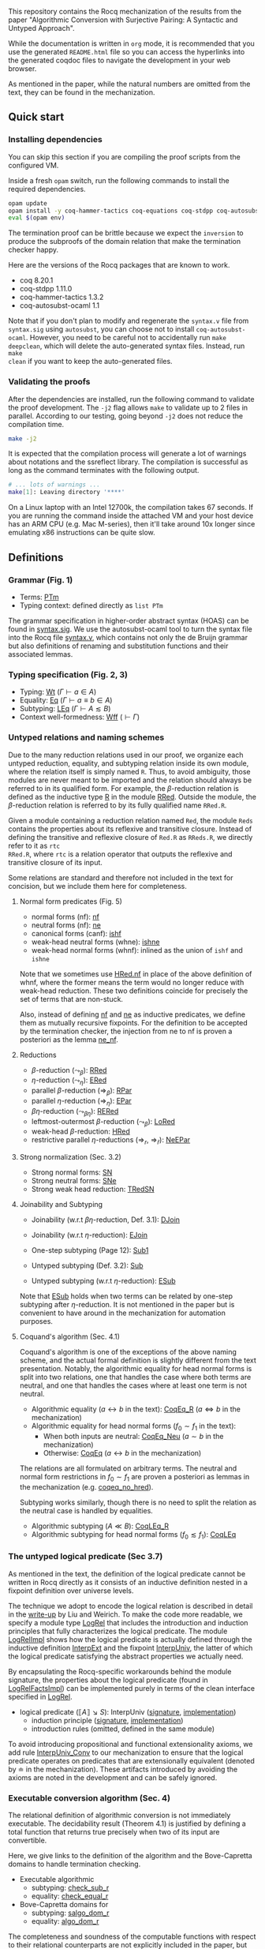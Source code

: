 #+OPTIONS: ^:nil
This repository contains the Rocq mechanization of the results from the paper
"Algorithmic Conversion with Surjective Pairing: A Syntactic and
Untyped Approach".

While the documentation is written in =org= mode, it is recommended
that you use the generated =README.html= file so you can access the
hyperlinks into the generated coqdoc files to navigate the development
in your web browser.

As mentioned in the paper, while the natural numbers are omitted from
the text, they can be found in the mechanization.


** Quick start

*** Installing dependencies
You can skip this section if you are compiling the proof scripts from
the configured VM.

Inside a fresh =opam= switch, run the following commands to install
the required dependencies.
#+begin_src sh
opam update
opam install -y coq-hammer-tactics coq-equations coq-stdpp coq-autosubst-ocaml
eval $(opam env)
#+end_src

The termination proof can be brittle because we expect the =inversion=
to produce the subproofs of the domain relation that make the termination checker happy.

Here are the versions of the Rocq packages that are known to
work.
- coq 8.20.1
- coq-stdpp 1.11.0
- coq-hammer-tactics 1.3.2
- coq-autosubst-ocaml 1.1

Note that if you don't plan to modify and regenerate the =syntax.v=
file from =syntax.sig= using =autosubst=, you can choose not to install =coq-autosubst-ocaml=.
However, you need to be careful not to accidentally run =make deepclean=,
which will delete the auto-generated syntax files. Instead, run =make
clean= if you want to keep the auto-generated files.

*** Validating the proofs
After the dependencies are installed, run the following command to
validate the proof development.  The =-j2= flag allows =make= to
validate up to 2 files in parallel. According to our testing, going
beyond =-j2= does not reduce the compilation time.
#+begin_src sh
make -j2
#+end_src

It is expected that the compilation process will generate a lot of
warnings about notations and the ssreflect library. The compilation is
successful as long as the command terminates with the following
output.
#+begin_src sh
# ... lots of warnings ...
make[1]: Leaving directory '****'
#+end_src


On a Linux laptop with an Intel 12700k, the compilation takes 67
seconds. If you are running the command inside the attached VM and
your host device has an ARM CPU (e.g. Mac M-series), then it'll take
around 10x longer since emulating x86 instructions can be quite slow.

** Definitions

*** Grammar (Fig. 1)
- Terms: [[file:html/DecSyn.Autosubst2.syntax.html#Core.PTm][PTm]]
- Typing context: defined directly as =list PTm=

The grammar specification in higher-order abstract syntax (HOAS) can
be found in [[file:./syntax.sig][syntax.sig]]. We use the autosubst-ocaml tool to turn the
syntax file into the Rocq file [[./theories/Autosubst2/syntax.v][syntax.v]], which contains not only the
de Bruijn grammar but also definitions of renaming and
substitution functions and their associated lemmas.

*** Typing specification (Fig. 2, 3)
- Typing: [[./html/DecSyn.typing.html#Wt][Wt]] ($\Gamma \vdash a \in A$)
- Equality: [[./html/DecSyn.typing.html#Eq][Eq]] ($\Gamma \vdash a \equiv b \in A$)
- Subtyping: [[./html/DecSyn.typing.html#LEq][LEq]] ($\Gamma \vdash A \lesssim B$)
- Context well-formedness: [[./html/DecSyn.typing.html#Wff][Wff]] ($\vdash \Gamma$)



*** Untyped relations and naming schemes
Due to the many reduction relations used in our proof, we organize
each untyped reduction, equality, and subtyping relation inside its
own module, where the relation itself is simply named =R=. Thus, to
avoid ambiguity, those modules are never meant to be imported and the
relation should always be referred to in its qualified form.  For
example, the $\beta$-reduction relation is defined as the inductive
type [[./html/DecSyn.fp_red.html#RRed.R][R]] in the module [[./html/DecSyn.fp_red.html#RRed][RRed]]. Outside the module, the $\beta$-reduction
relation is referred to by its fully qualified name =RRed.R=.

Given a module containing a reduction relation named =Red=,
the module =Reds= contains the properties about its reflexive and
transitive closure. Instead of defining the transitive and reflexive
closure of =Red.R= as =RReds.R=, we directly refer to it as =rtc
RRed.R=, where =rtc= is a relation operator that outputs the reflexive
and transitive closure of its input.

Some relations are standard and therefore not included in the text for
concision, but we include them here for completeness.

**** Normal form predicates (Fig. 5)
- normal forms (nf): [[./html/DecSyn.fp_red.html#nf][nf]]
- neutral forms (nf): [[./html/DecSyn.fp_red.html#ne][ne]]
- canonical forms (canf): [[./html/DecSyn.common.html#ishf][ishf]]
- weak-head neutral forms (whne): [[./html/DecSyn.common.html#ishne][ishne]]
- weak-head normal forms (whnf): inlined as the union of =ishf= and
  =ishne=

Note that we sometimes use [[./html/DecSyn.common.html#HRed.nf][HRed.nf]] in place of the above definition of
whnf, where the former means the term would no longer reduce with
weak-head reduction. These two definitions coincide for precisely the
set of terms that are non-stuck.

Also, instead of defining [[./html/DecSyn.fp_red.html#nf][nf]] and [[./html/DecSyn.fp_red.html#ne][ne]] as inductive predicates, we define
them as mutually recursive fixpoints. For the definition to be
accepted by the termination checker, the injection from ne to nf is
proven a posteriori as the lemma [[./html/DecSyn.fp_red.html#ne_nf][ne_nf]].

**** Reductions
- $\beta$-reduction ($\leadsto_\beta$): [[./html/DecSyn.fp_red.html#RRed][RRed]]
- $\eta$-reduction ($\leadsto_\eta$): [[./html/DecSyn.fp_red.html#ERed][ERed]]
- parallel $\beta$-reduction ($\Rightarrow_\beta$): [[./html/DecSyn.fp_red.html#RPar][RPar]]
- parallel $\eta$-reduction ($\Rightarrow_\eta$): [[./html/DecSyn.fp_red.html#EPar][EPar]]
- $\beta\eta$-reduction ($\leadsto_{\beta\eta}$): [[./html/DecSyn.fp_red.html#RERed][RERed]]
- leftmost-outermost $\beta$-reduction ($\leadsto_{\beta}$): [[./html/DecSyn.fp_red.html#LoRed][LoRed]]
- weak-head $\beta$-reduction: [[./html/DecSyn.common.html#HRed][HRed]]
- restrictive parallel $\eta$-reductions ($\Rightarrow_r$, $\Rightarrow_{\bar{r}}$): [[./html/DecSyn.fp_red.html#NeEPar][NeEPar]]
**** Strong normalization (Sec. 3.2)
- Strong normal forms: [[./html/DecSyn.fp_red.html#SN][SN]]
- Strong neutral forms: [[./html/DecSyn.fp_red.html#SNe][SNe]]
- Strong weak head reduction: [[./html/DecSyn.fp_red.html#TRedSN][TRedSN]]
**** Joinability and Subtyping
- Joinability (w.r.t $\beta\eta$-reduction, Def. 3.1): [[./html/DecSyn.fp_red.html#DJoin][DJoin]]
- Joinability (w.r.t $\eta$-reduction): [[./html/DecSyn.fp_red.html#EJoin][EJoin]]

- One-step subtyping (Page 12): [[./html/DecSyn.fp_red.html#Sub1][Sub1]]
- Untyped subtyping (Def. 3.2): [[./html/DecSyn.fp_red.html#Sub][Sub]]
- Untyped subtyping (w.r.t $\eta$-reduction): [[./html/DecSyn.fp_red.html#ESub][ESub]]

Note that [[./html/DecSyn.fp_red.html#ESub][ESub]] holds when two terms can be related by one-step
subtyping after $\eta$-reduction. It is not mentioned in the paper but
is convenient to have around in the mechanization for automation purposes.
**** Coquand's algorithm (Sec. 4.1)
Coquand's algorithm is one of the exceptions of the above naming
scheme, and the actual formal definition is slightly different from
the text presentation. Notably, the algorithmic equality for head
normal forms is split into two relations, one that handles the case
where both terms are neutral, and one that handles the cases where at
least one term is not neutral.


- Algorithmic equality ($a \leftrightarrow b$ in the text): [[./html/DecSyn.algorithmic.html#CoqEq_R][CoqEq_R]] ($a
  \Leftrightarrow b$ in the mechanization)
- Algorithmic equality for head normal forms ($f_0 \sim f_1$ in the
  text):
  + When both inputs are neutral: [[./html/DecSyn.algorithmic.html#CoqEq_Neu][CoqEq_Neu]] ($a \sim b$ in the mechanization)
  + Otherwise: [[./html/DecSyn.algorithmic.html#CoqEq][CoqEq]] ($a \leftrightarrow b$ in the mechanization)

The relations are all formulated on arbitrary terms.  The neutral and
normal form restrictions in $f_0 \sim f_1$ are proven a posteriori as
lemmas in the mechanization (e.g. [[./html/DecSyn.executable_correct.html#coqeq_no_hred][coqeq_no_hred]]).


Subtyping works similarly, though there is no need to split the
relation as the neutral case is handled by equalities.

- Algorithmic subtyping ($A \ll B$): [[./html/DecSyn.algorithmic.html#CoqLEq_R][CoqLEq_R]]
- Algorithmic subtyping for head normal forms ($f_0 \lesssim f_1$): [[./html/DecSyn.algorithmic.html#CoqLEq][CoqLEq]]

*** The untyped logical predicate (Sec 3.7)
As mentioned in the text, the definition of the logical predicate
cannot be written in Rocq directly as it consists of an inductive
definition nested in a fixpoint definition over universe levels.

The technique we adopt to encode the logical relation is described in
detail in the [[https://www.seas.upenn.edu/~sweirich/papers/liu-mltt-consistency.pdf][write-up]] by Liu and Weirich. To make the code more
readable, we specify a module type [[./html/DecSyn.logrel.html#LogRel][LogRel]] that includes the
introduction and induction principles that fully characterizes the
logical predicate. The module [[./html/DecSyn.logrel.html#LogRelImpl][LogRelImpl]] shows how the logical
predicate is actually defined through the inductive definition
[[./html/DecSyn.logrel.html#LogRelImpl.InterpExt][InterpExt]] and the fixpoint [[./html/DecSyn.logrel.html#LogRel.InterpUniv][InterpUniv]], the latter of which the logical
predicate satisfying the abstract properties we actually need.

By encapsulating the Rocq-specific workarounds behind the module
signature, the properties about the logical predicate (found in
[[./html/DecSyn.logrel.html#LogRelFactsImpl][LogRelFactsImpl]]) can be implemented purely in terms of the clean
interface specified in [[./html/DecSyn.logrel.html#LogRel][LogRel]].

- logical predicate ($\llbracket A \rrbracket \searrow S$):
  InterpUniv ([[./html/DecSyn.logrel.html#LogRel.InterpUniv][signature]], [[./html/DecSyn.logrel.html#LogRelImpl.InterpUniv][implementation]])
  + induction principle ([[./html/DecSyn.logrel.html#LogRel.InterpUniv_ind][signature]], [[./html/DecSyn.logrel.html#LogRelImpl.InterpUniv_ind][implementation]])
  + introduction rules (omitted, defined in the same module)

To avoid introducing propositional and functional extensionality
axioms, we add rule [[./html/DecSyn.logrel.html#LogRel.InterpUniv_Conv][InterpUniv_Conv]] to our mechanization
to ensure that the logical predicate operates on predicates that are
extensionally equivalent (denoted by $\doteq$ in the
mechanization). These artifacts introduced by avoiding the axioms are
noted in the development and can be safely ignored.

*** Executable conversion algorithm (Sec. 4)
The relational definition of algorithmic conversion is not immediately
executable. The decidability result (Theorem 4.1) is justified by
defining a total function that returns true precisely when two of its
input are convertible.

Here, we give links to the definition of the algorithm and the
Bove-Capretta domains to handle termination checking.

- Executable algorithmic
  - subtyping: [[./html/DecSyn.executable.html#check_sub_r][check_sub_r]]
  - equality: [[./html/DecSyn.executable.html#check_equal_r][check_equal_r]]
- Bove-Capretta domains for
  - subtyping: [[./html/DecSyn.common.html#salgo_dom_r][salgo_dom_r]]
  - equality: [[./html/DecSyn.common.html#algo_dom_r][algo_dom_r]]

The completeness and soundness of the computable functions with
respect to their relational counterparts are not explicitly included
in the paper, but they are linked in the mechanization by the
following lemmas.

- subtyping: [[./html/DecSyn.executable_correct.html#check_sub_sound][check_sub_sound]], [[./html/DecSyn.executable_correct.html#check_sub_complete][check_sub_complete]]
- equality: [[./html/DecSyn.executable_correct.html#check_eq_sound][check_eq_sound]], [[./html/DecSyn.executable_correct.html#check_eq_complete][check_eq_complete]]

The termination of algorithmic conversion is implied by the
above completeness and soundness results.

** Properties proven in the paper


*** Section 2
- Lemma 2.1 (context regularity) :: [[./html/DecSyn.structural.html#wff_mutual][wff_mutual]]
- Lemma 2.2 (inversion) :: [[./html/DecSyn.structural.html#Bind_Inv][Bind_Inv]], [[./html/DecSyn.structural.html#Var_Inv][Var_Inv]], [[./html/DecSyn.admissible.html#App_Inv][App_Inv]], [[./html/DecSyn.admissible.html#Abs_Inv][Abs_Inv]],
  [[./html/DecSyn.admissible.html#Proj1_Inv][Proj1_Inv]], [[./html/DecSyn.admissible.html#Proj2_Inv][Proj2_Inv]], [[./html/DecSyn.admissible.html#Pair_Inv][Pair_Inv]]
- Lemma 2.3 (subject reduction) :: [[./html/DecSyn.preservation.html#subject_reduction][subject_reduction]]
- Lemma 2.4 (type correctness) :: [[./html/DecSyn.structural.html#regularity][regularity]]
*** Section 3
- Lemma 3.1 :: [[./html/DecSyn.fp_red.html#RRed.nf_imp][RRed.nf_imp]]
- Lemma 3.2 :: [[./html/DecSyn.fp_red.html#ERed.nf_preservation][ERed.nf_preservation]]
- Lemma 3.3 :: [[./html/DecSyn.fp_red.html#LoReds.FromSN_mutual][LoReds.FromSN_mutual]]
- Lemma 3.4 (no stuck terms) :: [[./html/DecSyn.fp_red.html#SN_NoForbid.PApp_imp][SN_NoForbid.PApp_imp]],
  [[./html/DecSyn.fp_red.html#SN_NoForbid.PProj_imp][SN_NoForbid.PProj_imp]], [[./html/DecSyn.fp_red.html#SN_NoForbid.PInd_imp][SN_NoForbid.PInd_imp]] (the $P$ property is
  defined as $SN$)
- Lemma 3.5 (SN renaming) :: [[./html/DecSyn.fp_red.html#sn_renaming][sn_renaming]]
- Lemma 3.6 (SN antisubstitution) :: [[./html/DecSyn.fp_red.html#sn_unmorphing][sn_unmorphing]]
- Lemma 3.7 (SN inversion)  :: [[./html/DecSyn.fp_red.html#P_AppInv][P_AppInv]], [[./html/DecSyn.fp_red.html#P_PairInv][P_PairInv]], [[./html/DecSyn.fp_red.html#P_ProjInv][P_ProjInv]],
  [[./html/DecSyn.fp_red.html#P_BindInv][P_BindInv]], [[./html/DecSyn.fp_red.html#P_SucInv][P_SucInv]], [[./html/DecSyn.fp_red.html#P_AbsInv][P_AbsInv]], [[./html/DecSyn.fp_red.html#P_IndInv][P_IndInv]]
- Lemma 3.8 (sn preservation) :: split into two separate lemmas
  + preservation for parallel $\eta$-reduction :: [[./html/DecSyn.fp_red.html#epar_sn_preservation][epar_sn_preservation]]
  + preservation for parallel $\beta$-reduction :: [[./html/DecSyn.fp_red.html#red_sn_preservation][red_sn_preservation]]
- Lemma 3.9 (restrictive-$\eta$ and normal form) :: [[./html/DecSyn.fp_red.html#NeEPar.R_elim_nf][NeEPar.R_elim_nf]]
- Lemma 3.10 ($\eta$-decomposition) :: [[./html/DecSyn.fp_red.html#94f0c3df8362a7b158dcddfe72d0bd43][UniqueNF.η_split]]. Note: we
  parameterize the proof over the $P$ predicate as mentioned in
  Sec. 5.3. The $P$ predicate is instantiated to $SN$ in [[./html/DecSyn.fp_red.html#SN_NoForbid][SN_NoForbid]]
- Lemma 3.11 ($\eta$-postponement) :: [[./html/DecSyn.fp_red.html#UniqueNF.358dc2826f57a708afef6c267d5b924f][UniqueNF.η_postponement]]
- Corollary 3.1 (strengthened $\eta$-postponement) :: [[./html/DecSyn.fp_red.html#4033bdffc216f18a15ba122e3b94bf46][UniqueNF.η_postponement_strengthened]]
- Corollary 3.2 ($\eta$-postponement for normal forms) :: [[./html/DecSyn.fp_red.html#rered_standardization'][rered_standardization']]
- Lemma 3.12 (confluence for $\beta$) :: [[./html/DecSyn.fp_red.html#red_confluence][red_confluence]]
- Lemma 3.13 (confluence for $\eta$) :: [[./html/DecSyn.fp_red.html#ered_confluence][ered_confluence]]
- Theorem 3.1 (confluence for $\beta\eta$ :: [[./html/DecSyn.fp_red.html#rered_confluence][rered_confluence]]
- Lemma 3.14 (transitivity of joinability) :: [[./html/DecSyn.fp_red.html#DJoin.transitive][DJoin.transitive]]
- Lemma 3.15 (injectivity of joinability) :: [[./html/DecSyn.fp_red.html#DJoin.hne_app_inj][DJoin.hne_app_inj]], [[./html/DecSyn.fp_red.html#DJoin.hne_proj_inj][DJoin.hne_proj_inj]]
- Lemma 3.16 (transitivity of one-step subtyping) :: [[./html/DecSyn.fp_red.html#Sub1.transitive][Sub1.transitive]]
- Lemma 3.17 (commutativity of one-step subtyping) :: [[./html/DecSyn.fp_red.html#Sub1.commutativity0][Sub1.commutativity0]]
- Lemma 3.18 (one-step subtyping preserves sn) :: [[./html/DecSyn.fp_red.html#Sub1.sn_preservation][Sub1.sn_preservation]]
- Corollary 3.3 (transitivity of untyped subtyping) :: [[./html/DecSyn.fp_red.html#Sub.transitive][Sub.transitive]]
- Lemma 3.19 (noconfusion for untyped subtyping) :: The Sub.*_noconf
  lemmas starting with [[./html/DecSyn.fp_red.html#Sub.sne_nat_noconf][Sub.sne_nat_noconf]]
- Lemma 3.20 (untyped injectivity of type constructors) ::  [[./html/DecSyn.fp_red.html#Sub.bind_inj][Sub.bind_inj]], [[./html/DecSyn.fp_red.html#Sub.univ_inj][Sub.univ_inj]]
- Lemma 3.21 (adequacy) :: [[./html/DecSyn.logrel.html#LogRelFactsImpl.adequacy][LogRelFactsImpl.adequacy]]
- Lemma 3.22 (backward closure) :: [[./html/DecSyn.logrel.html#LogRelFactsImpl.back_clos][LogRelFactsImpl.back_clos]]
- Lemma 3.23 (logical predicate cases) :: [[./html/DecSyn.logrel.html#LogRelFactsImpl.case][LogRelFactsImpl.case]]
- Lemma 3.24 (logical predicate is preserved by subtyping) :: [[./html/DecSyn.logrel.html#LogRelFactsImpl.sub][LogRelFactsImpl.sub]]
- Corollary 3.4 (logical predicate is functional)  :: [[./html/DecSyn.logrel.html#LogRelFactsImpl.functional][LogRelFactsImpl.functional]]
- Lemma 3.25 (logical predicate is cumulative) :: [[./html/DecSyn.logrel.html#LogRelFactsImpl.cumulative][LogRelFactsImpl.cumulative]]
- Lemma 3.26 (semantic weakening) :: [[./html/DecSyn.logrel.html#weakening_Sem][weakening_Sem]]
- Lemma 3.27 (semantic substitution) :: [[./html/DecSyn.logrel.html#morphing_SemWt][morphing_SemWt]]
- Lemma 3.28 (structural rules for semantic well-formedness) :: [[./html/DecSyn.logrel.html#SemWff_lookup][SemWff_lookup]]
- Theorem 3.2 (fundamental theorem) :: [[./html/DecSyn.soundness.html#fundamental_theorem][fundamental_theorem]]
- Corollary 3.5 (completeness of reduce-and-compare) :: Inlined into
  proof scripts
- Corollary 3.6 (completeness of reduce-and-compare) :: [[./html/DecSyn.soundness.v.html#synsub_to_usub][synsub_to_usub]]
*** Section 4
- Lemma 4.1 ($\Pi$-subtyping) :: [[./html/DecSyn.algorithmic.html#Sub_Bind_InvL][Sub_Bind_InvL]], [[./html/DecSyn.algorithmic.html#Sub_Bind_InvR][Sub_Bind_InvR]]
- Lemma 4.2 (univ-subtyping) :: [[./html/DecSyn.algorithmic.html#Sub_Univ_InvR][Sub_Univ_InvR]]
- Lemma 4.3 (soundness for algorithmic equality) :: [[./html/DecSyn.algorithmic.html#coqeq_sound_mutual][coqeq_sound_mutual]]
- Lemma 4.4 (soundness for algorithmic subtyping) :: [[./html/DecSyn.algorithmic.html#coqleq_sound_mutual][coqleq_sound_mutual]]
- Lemma 4.5 (metric implies domain) :: [[./html/DecSyn.algorithmic.html#sn_term_metric][sn_term_metric]]
- Lemma 4.6 (termination of Coquand's algorithm) :: [[./html/DecSyn.executable.html#check_sub_r][check_sub_r]]
  (termination is implicit in our mechanization in the sense that we can construct
  the Bove-Capretta domain from the typing judgment, which we can then
  feed to the [[./html/DecSyn.executable.html#check_sub_r][check_sub_r]] function)
- Lemma 4.7 (completeness of Coquand's algorithm) :: [[./html/DecSyn.algorithmic.html#coqeq_complete'][coqeq_complete']]
- Lemma 4.8 (completeness of Coquand's algorithmic subtyping) :: [[./html/DecSyn.algorithmic.html#coqleq_complete'][coqleq_complete']]
- Lemma 4.9 (completeness of Coquand's algorithmic subtyping) :: [[./html/DecSyn.algorithmic.html#coqleq_complete_unty][coqleq_complete_unty]], [[./html/DecSyn.algorithmic.html#coqleq_complete][coqleq_complete]], [[./html/DecSyn.algorithmic.html#coqleq_sound][coqleq_sound]]
- Theorem 4.1 (type conversion is decidable) :: In Rocq, we have to go
  an extra mile by defining the computable function [[./html/DecSyn.conv_dec.html#check_sub_r_wt][check_sub_r_wt]]
  (a wrapper around [[./html/DecSyn.executable.html#check_sub_r][check_sub_r]]) and then prove that it agrees with
  the inductive subtyping relation in [[./html/DecSyn.conv_dec.html#Conv_dec][Conv_dec]]
*** Section 5
- Proposition 5.1 :: [[./html/DecSyn.cosn.html#Safe_NoForbid][Safe_NoForbid]]

** Validating axiom usage
We claim that our development is axiom-free. To validate that claim,
one can use the =Print Assumptions= command on the theorems and
confirm that no axioms are displayed.

An alternative method is to run =coqchk=, which can be invoked on all
=.vo= files by running
=make validate=. However, =coqchk= doesn't work that well with module
types and will report axioms that we didn't actually use in the
development.

#+begin_src sh
,* Theory: Set is predicative

,* Theory: Rewrite rules are not allowed

,* Axioms:
    DecSyn.logrel.LRFacts.functional
    DecSyn.logrel.LRFacts.Bind_inv_nopf
    DecSyn.logrel.LRFacts.back_clos
    DecSyn.logrel.LRFacts.Bind_nopf
    DecSyn.logrel.LRFacts.adequacy
    DecSyn.logrel.LRFacts.back_closs
    Coq.Logic.FunctionalExtensionality.functional_extensionality_dep
    Coq.Reals.ClassicalDedekindReals.sig_not_dec
    DecSyn.logrel.LRFacts.join
    DecSyn.logrel.LRFacts.case
    DecSyn.logrel.LRFacts.sub
    Coq.Reals.ClassicalDedekindReals.sig_forall_dec
    DecSyn.logrel.LRFacts.cumulative
    DecSyn.logrel.LRFacts.Univ_inv
    DecSyn.logrel.LRFacts.SNe_inv
    DecSyn.logrel.LRFacts.Bind_inv
    Coq.Logic.Eqdep.Eq_rect_eq.eq_rect_eq
    DecSyn.fp_red.NoForbid_FactSN.P_RReds
    DecSyn.fp_red.NoForbid_FactSN.P_EPars
    DecSyn.logrel.LRFacts.Nat_inv

,* Constants/Inductives relying on type-in-type: <none>

,* Constants/Inductives relying on unsafe (co)fixpoints: <none>

,* Inductives whose positivity is assumed: <none>

make[1]: Leaving directory '****'
#+end_src

Again, all the axiom reported are false positives and you should
always trust =Print Assumptions= when it comes to axiom usage. Still,
the output provides the useful information that our development does
not rely on any of the dangerous or inconsistent features that would
make our theorems trivially true.
